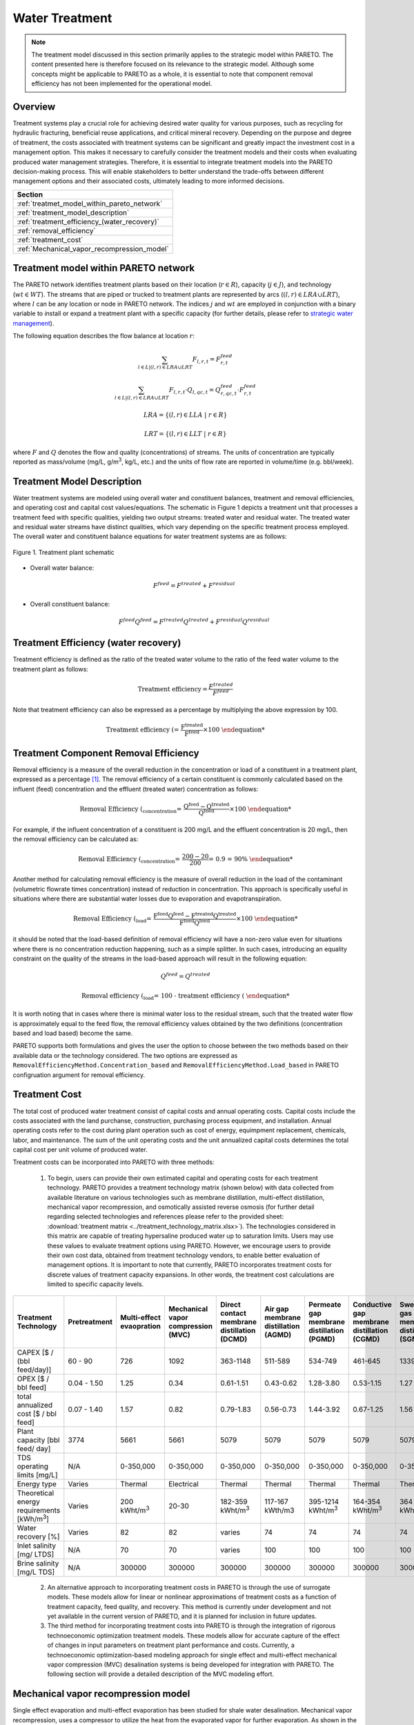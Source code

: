 Water Treatment
===============

.. note::
   The treatment model discussed in this section primarily applies to the strategic model within PARETO. The content presented here is therefore focused on its relevance to the strategic model. Although some concepts might be applicable to PARETO as a whole, it is essential to note that component removal efficiency has not been implemented for the operational model.

Overview
-----------

Treatment systems play a crucial role for achieving desired water quality for various purposes, such as recycling for hydraulic fracturing, beneficial reuse applications, and critical mineral recovery.  Depending on the purpose and degree of treatment, the costs associated with treatment systems can be significant and greatly impact the investment cost in a management option. This makes it necessary to carefully consider the treatment models and their costs when evaluating produced water management strategies. Therefore, it is essential to integrate treatment models into the PARETO decision-making process. This will enable stakeholders to better understand the trade-offs between different management options and their associated costs, ultimately leading to more informed decisions.


+--------------------------------------------------------+
| Section                                                |
+========================================================+
| :ref:`treatmet_model_within_pareto_network`            |
+--------------------------------------------------------+
| :ref:`treatment_model_description`                     |
+--------------------------------------------------------+
| :ref:`treatment_efficiency_(water_recovery)`           |
+--------------------------------------------------------+
| :ref:`removal_efficiency`                              |
+--------------------------------------------------------+
| :ref:`treatment_cost`                                  |
+--------------------------------------------------------+
| :ref:`Mechanical_vapor_recompression_model`            |
+--------------------------------------------------------+

.. _treatmet_model_within_pareto_network:

Treatment model within PARETO network
-----------------------------------------

The PARETO network identifies treatment plants based on their location (:math:`r \in R`), capacity (:math:`j \in J`), and technology (:math:`wt \in WT`). The streams that are piped or trucked to treatment plants are represented by arcs (:math:`(l,r) \in LRA \cup LRT`), where :math:`l` can be any location or node in PARETO network. The indices :math:`j` and :math:`wt` are employed in conjunction with a binary variable to install or expand a treatment plant with a specific capacity (for further details, please refer to `strategic  water management <../strategic_water_management/index.rst>`_).
    
The following equation describes the flow balance at location :math:`r`:

.. math::
    
    \sum_{l \in L | (l, r) \in LRA \cup LRT}F_{l,r,t} = F_{r,t}^{feed}

.. math::
    
    \sum_{l \in L | (l, r) \in LRA \cup LRT} F_{l,r,t} \cdot Q_{l,qc,t} = Q_{r,qc,t}^{feed} \cdot F_{r,t}^{feed}

.. math::

   LRA = \{(l, r) \in LLA \ | \ r \in R\}

.. math::

   LRT = \{(l, r) \in LLT \ | \ r \in R\}


where :math:`F` and :math:`Q` denotes the flow and quality (concentrations) of streams. The units of concentration are typically reported as mass/volume (mg/L, g/m\ :sup:`3`, kg/L, etc.) and the units of flow rate are reported in volume/time (e.g. bbl/week).


.. _treatment_model_description:

Treatment Model Description
--------------------------------

Water treatment systems are modeled using overall water and constituent balances, treatment and removal efficiencies, and operating cost and capital cost values/equations. The schematic in Figure 1 depicts a treatment unit that processes a treatment feed with specific qualities, yielding two output streams: treated water and residual water. The treated water and residual water streams have distinct qualities, which vary depending on the specific treatment process employed.
The overall water and constituent balance equations for water treatment systems are as follows:
  

.. figure:: ../../img/treatmentpic.png
    :width: 400
    :align: center

    Figure 1. Treatment plant schematic
 


* Overall water balance: 

  .. math::

      F^{feed} = F^{treated} + F^{residual}

* Overall constituent balance: 

  .. math::

      F^{feed}Q^{feed} = F^{treated}Q^{treated} + F^{residual}Q^{residual}


.. _treatment_efficiency_(water_recovery):

Treatment Efficiency (water recovery)
-----------------------------------------------

Treatment efficiency is defined as the ratio of the treated water volume to the ratio of the feed water volume to the treatment plant as follows:

.. math::
    
    \text{Treatment efficiency} = \frac{F^{treated}}{F^{feed}}

Note that treatment efficiency can also be expressed as a percentage by multiplying the above expression by 100.

.. math::
    
    \text{Treatment efficiency (%)} = \frac{F^{treated}}{F^{feed}} \times 100
    

.. _removal_efficiency:

Treatment Component Removal Efficiency
----------------------------------------

Removal efficiency is a measure of the overall reduction in the concentration or load of a constituent in a treatment plant, expressed as a percentage [1]_. The removal efficiency of a certain constituent is commonly calculated based on the influent (feed) concentration and the effluent (treated water) concentration as follows:

.. math::
    
    \text{Removal Efficiency (%)}_{concentration} = \frac{Q^{feed} - Q^{treated}}{Q^{feed}} \times 100

For example, if the influent concentration of a constituent is 200 mg/L and the effluent concentration is 20 mg/L, then the removal efficiency can be calculated as:

.. math::
    
    \text{Removal Efficiency (%)}_{concentration} = \frac{200 - 20}{200} = 0.9 = 90\%

Another method for calculating removal efficiency is the measure of overall reduction in the load of the contaminant (volumetric flowrate times concentration) instead of reduction in concentration. This approach is specifically useful in situations where there are substantial water losses due to evaporation and evapotranspiration. 

.. math::

   \text{Removal Efficiency (%)}_{load} = \frac{F^{feed}Q^{feed} - F^{treated}Q^{treated}}{F^{feed}Q^{feed}} \times 100


it should be noted that the load-based definition of removal efficiency will have a non-zero value even for situations where there is no concentration reduction happening, such as a simple splitter. In such cases, introducing an equality constraint on the quality of the streams in the load-based approach will result in the following equation:

.. math::

    Q^{feed} = Q^{treated}  

.. math::
    
    \text{Removal efficiency (%)}_{load} = 100 - \text{treatment efficiency (%)}


It is worth noting that in cases where there is minimal water loss to the residual stream, such that the treated water flow is approximately equal to the feed flow, the removal efficiency values obtained by the two definitions (concentration based and load based) become the same. 

PARETO supports both formulations and gives the user the option to choose between the two methods based on their available data or the technology considered. The two options are expressed as ``RemovalEfficiencyMethod.Concentration_based`` and ``RemovalEfficiencyMethod.Load_based`` in PARETO configruation argument for removal efficiency.

.. _treatment_cost:

Treatment Cost
---------------------

The total cost of produced water treatment consist of capital costs and annual operating costs. Capital costs include the costs associated with the land purchanse, construction, purchasing process equipment, and installation. Annual operating costs refer to the cost during plant operation such as cost of energy, equimpment replacement, chemicals, labor, and maintenance. The sum of the unit operating costs and the unit annualized capital costs determines the total capital cost per unit volume of produced water.

Treatment costs can be incorporated into PARETO with three methods:

 1) To begin, users can provide their own estimated capital and operating costs for each treatment technology. PARETO provides a treatment technology matrix (shown below) with data collected from available literature on various technologies such as membrane distillation, multi-effect distillation, mechanical vapor recompression, and osmotically assisted reverse osmosis (for further detail regarding selected technologies and references please refer to the provided sheet: :download:`treatment matrix <../treatment_technology_matrix.xlsx>`). The technologies considered in this matrix are capable of treating hypersaline produced water up to saturation limits. Users may use these values to evaluate treatment options using PARETO. However, we encourage users to provide their own cost data, obtained from treatment technology vendors, to enable better evaluation of management options.
    It is important to note that currently, PARETO incorporates treatment costs for discrete values of treatment capacity expansions. In other words, the treatment cost calculations are limited to specific capacity levels.

+-------------------------------------------------------------------------------+-----------------+--------------------------------+-------------------------------------------+--------------------------------------------+-------------------------------------------+-------------------------------------------+-------------------------------------------+--------------------------------------------+--------------------------------------------+--------------------------------------------+--------------------------------------------------------+--------------------------------------------+--------------------------------------------+--------------------------------------------------+--------------------------------------------+
|                                   Treatment Technology                        |  Pretreatment   | Multi-effect evaopration       | Mechanical vapor compression (MVC)        | Direct contact membrane distillation (DCMD)| Air gap membrane distillation (AGMD)      | Permeate gap membrane distillation (PGMD) |Conductive gap membrane distillation (CGMD)| Sweeping gas membrane distillation (SGMD)  | Vacuum membrane distillation (VMD)         | Osmotically assisted reverse osmosis (OARO)| Cascading osmotically mediated reverse osmosis (COMRO) | Low-salt rejection reverse osmosis (LSRRO) | Brine reflux OARO (BR-OARO)                | Split feed counterflow reverse osmosis (SF-OARO) | Consecutive loop OARO (CL-OARO)            |
+===============================================================================+=================+================================+===========================================+============================================+===========================================+===========================================+===========================================+============================================+============================================+============================================+========================================================+============================================+============================================+==================================================+============================================+
|CAPEX [$ / (bbl feed/day)]                                                     | 60 - 90         | 726                            | 1092                                      | 363-1148                                   | 511-589                                   | 534-749                                   | 461-645                                   | 1339                                       | 314-689                                    | 448-1432                                   | 1301                                                   | 965                                        | 1389                                       | 1777                                             | 2181                                       |
+-------------------------------------------------------------------------------+-----------------+--------------------------------+-------------------------------------------+--------------------------------------------+-------------------------------------------+-------------------------------------------+-------------------------------------------+--------------------------------------------+--------------------------------------------+--------------------------------------------+--------------------------------------------------------+--------------------------------------------+--------------------------------------------+--------------------------------------------------+--------------------------------------------+
|OPEX [$ / bbl feed]                                                            | 0.04 - 1.50     | 1.25                           | 0.34                                      | 0.61-1.51                                  | 0.43-0.62                                 | 1.28-3.80                                 | 0.53-1.15                                 | 1.27                                       | 0.45-1.77                                  | 0.066-0.32                                 | 0.47                                                   | 0.43                                       | 0.51                                       | 0.55                                             | 0.68                                       |
+-------------------------------------------------------------------------------+-----------------+--------------------------------+-------------------------------------------+--------------------------------------------+-------------------------------------------+-------------------------------------------+-------------------------------------------+--------------------------------------------+--------------------------------------------+--------------------------------------------+--------------------------------------------------------+--------------------------------------------+--------------------------------------------+--------------------------------------------------+--------------------------------------------+
|total annualized cost [$ / bbl feed]                                           | 0.07 - 1.40     | 1.57                           | 0.82                                      | 0.79-1.83                                  | 0.56-0.73                                 | 1.44-3.92                                 | 0.67-1.25                                 | 1.56                                       | 0.60-1.84                                  | 0.12-0.54                                  | 0.83                                                   | 0.7                                        | 0.82                                       | 0.94                                             | 1.15                                       |
+-------------------------------------------------------------------------------+-----------------+--------------------------------+-------------------------------------------+--------------------------------------------+-------------------------------------------+-------------------------------------------+-------------------------------------------+--------------------------------------------+--------------------------------------------+--------------------------------------------+--------------------------------------------------------+--------------------------------------------+--------------------------------------------+--------------------------------------------------+--------------------------------------------+
| Plant capacity [bbl feed/ day]                                                | 3774            | 5661                           | 5661                                      | 5079                                       | 5079                                      | 5079                                      | 5079                                      | 5079                                       | 5079                                       | 2944                                       | 2944                                                   | 2944                                       | 5079                                       | 5079                                             | 5079                                       |
+-------------------------------------------------------------------------------+-----------------+--------------------------------+-------------------------------------------+--------------------------------------------+-------------------------------------------+-------------------------------------------+-------------------------------------------+--------------------------------------------+--------------------------------------------+--------------------------------------------+--------------------------------------------------------+--------------------------------------------+--------------------------------------------+--------------------------------------------------+--------------------------------------------+
| TDS operating limits [mg/L]                                                   | N/A             | 0-350,000                      | 0-350,000                                 | 0-350,000                                  | 0-350,000                                 | 0-350,000                                 | 0-350,000                                 | 0-350,000                                  | 0-350,000                                  | 0-350,000                                  | 0-350,000                                              | 0-350,000                                  | 0-350,000                                  | 0-350,000                                        | 0-350,000                                  |
+-------------------------------------------------------------------------------+-----------------+--------------------------------+-------------------------------------------+--------------------------------------------+-------------------------------------------+-------------------------------------------+-------------------------------------------+--------------------------------------------+--------------------------------------------+--------------------------------------------+--------------------------------------------------------+--------------------------------------------+--------------------------------------------+--------------------------------------------------+--------------------------------------------+
| Energy type                                                                   | Varies          | Thermal                        | Electrical                                | Thermal                                    | Thermal                                   | Thermal                                   | Thermal                                   | Thermal                                    | Thermal                                    | Electrical                                 | Electrical                                             | Electrical                                 | Electrical                                 | Electrical                                       | Electrical                                 |
+-------------------------------------------------------------------------------+-----------------+--------------------------------+-------------------------------------------+--------------------------------------------+-------------------------------------------+-------------------------------------------+-------------------------------------------+--------------------------------------------+--------------------------------------------+--------------------------------------------+--------------------------------------------------------+--------------------------------------------+--------------------------------------------+--------------------------------------------------+--------------------------------------------+
| Theoretical energy requirements [kWh/m\ :sup:`3`]                             | Varies          | 200 kWht/m\ :sup:`3`           | 20-30                                     | 182-359 kWht/m\ :sup:`3`                   | 117-167 kWth/m3                           | 395-1214 kWht/m\ :sup:`3`                 | 164-354 kWht/m\ :sup:`3`                  | 364 kWht/m\ :sup:`3`                       | 130-640 kWht/m\ :sup:`3`                   | 8-20                                       | 12.8                                                   | 28.9                                       | 16.13                                      | 17.46                                            | 26.6                                       |
+-------------------------------------------------------------------------------+-----------------+--------------------------------+-------------------------------------------+--------------------------------------------+-------------------------------------------+-------------------------------------------+-------------------------------------------+--------------------------------------------+--------------------------------------------+--------------------------------------------+--------------------------------------------------------+--------------------------------------------+--------------------------------------------+--------------------------------------------------+--------------------------------------------+
| Water recovery [%]                                                            | Varies          | 82                             | 82                                        | varies                                     | 74                                        | 74                                        | 74                                        | 74                                         | 74                                         | varies                                     | 75                                                     | 75                                         | 74                                         | 74                                               | 74                                         |
+-------------------------------------------------------------------------------+-----------------+--------------------------------+-------------------------------------------+--------------------------------------------+-------------------------------------------+-------------------------------------------+-------------------------------------------+--------------------------------------------+--------------------------------------------+--------------------------------------------+--------------------------------------------------------+--------------------------------------------+--------------------------------------------+--------------------------------------------------+--------------------------------------------+
| Inlet salinity [mg/ LTDS]                                                     | N/A             | 70                             | 70                                        |varies                                      | 100                                       | 100                                       | 100                                       | 100                                        | 100                                        | varies                                     | 70                                                     | 70                                         | 100                                        | 100                                              | 100                                        |
+-------------------------------------------------------------------------------+-----------------+--------------------------------+-------------------------------------------+--------------------------------------------+-------------------------------------------+-------------------------------------------+-------------------------------------------+--------------------------------------------+--------------------------------------------+--------------------------------------------+--------------------------------------------------------+--------------------------------------------+--------------------------------------------+--------------------------------------------------+--------------------------------------------+
| Brine salinity [mg/L TDS]                                                     | N/A             | 300000                         | 300000                                    | 300000                                     | 300000                                    | 300000                                    | 300000                                    | 300000                                     | 300000                                     | 230000                                     | 230000                                                 | 300000                                     | 300000                                     | 300000                                           |300000                                      |
+-------------------------------------------------------------------------------+-----------------+--------------------------------+-------------------------------------------+--------------------------------------------+-------------------------------------------+-------------------------------------------+-------------------------------------------+--------------------------------------------+--------------------------------------------+--------------------------------------------+--------------------------------------------------------+--------------------------------------------+--------------------------------------------+--------------------------------------------------+--------------------------------------------+



 2) An alternative approach to incorporating treatment costs in PARETO is through the use of surrogate models. These models allow for linear or nonlinear approximations of treatment costs as a function of treatment capacity, feed quality, and recovery. This method is currently under development and not yet available in the current version of PARETO, and it is planned for inclusion in future updates.

 3) The third method for incorporating treatment costs into PARETO is through the integration of rigorous technoeconomic optimization treatment models. These models allow for accurate capture of the effect of changes in input parameters on treatment plant performance and costs. Currently, a technoeconomic optimization-based modeling approach for single effect and multi-effect mechanical vapor compression (MVC) desalination systems is being developed for integration with PARETO. The following section will provide a detailed description of the MVC modeling effort.

.. _Mechanical_vapor_recompression_model:

Mechanical vapor recompression model
--------------------------------------

Single effect evaporation and multi-effect evaporation has been studied for shale water desalination. Mechanical vapor recompression, uses a compressor to utilize the heat from the evaporated vapor for further evaporation. As shown in the schematic in Figure (2), for a system with I effects, the produced water is fed into evaporator I. After evaporation, the brine from the i\ :sup:`th` effect is sent to the (i-1)\ :sup:`th` effect and the vapor from the (i-1)\ :sup:`th` effect is sent to the i\ :sup:`th` effect.

.. figure:: ../../img/mee_svr_schematic.png
    :width: 600
    :align: center

    Figure 2. MEE-SVC treatment flowsheet

The vapor from the i\ :sup:`th` evaporator is sent to the compressor for recompression. The superheated vapor from the compressor is then sent into the tubes of the 1\ :sup:`st` evaporator to carry out the evaporation process. The condensate from all the evaporator effects is sent to the preheater where it preheats the feed and thus aids in heat integration.

Model Description
~~~~~~~~~~~~~~~~~~

The multi-effect evaporator model is built to consider multiple evaporator effects. The user can specify the number of effects, feed flow rate, TDS concentration in feed and the minimum TDS specification in the brine. The model then calculates the capital costs, operating costs, compressor work, compressor capacity, evaporator heat exchange area and the preheater area. The user can also obtain the pressures, temperatures and concentrations of the individual streams. 
The model is built in Pyomo and is based on equations Onishi et al.'s study [2]_ on shale gas flowback water desalination. 

Variable Definitions
+++++++++++++++++++++

.. list-table:: Variable definitions
    :widths: 15 50 15 15
    :header-rows: 1

    * - Symbol
      - Doc
      - Units
      - Index sets
  
    * - :math:`{F_{in}}`
      - Flow rate of the feed
      - kg/s
      - None
  
    * - :math:`{F_{brine}}`
      - Flow rate of brine
      - kg/s
      - i
  
    * - :math:`{F_{vapor}}`
      - Flow rate of the vapor
      - kg/s
      - i

    * - :math:`{F_{spv}}`
      - Flow rate of super heated vapor
      - kg/s
      - None

    * - :math:`{F_{freshwater}}`
      - Flow rate of fresh water
      - kg/s
      - None

    * - :math:`{T_{feed}}`
      - Temperature of feed water
      - :math:`{^{\circ} C}`
      - None

    * - :math:`{T_{in}}`
      - Temperature of water entering the :math:`{I^{th}}`
      - :math:`{^{\circ} C}`
      - None

    * - :math:`{T_{cond}}`
      - Temperature of condensate
      - :math:`{^{\circ} C}`
      - i

    * - :math:`{T_{brine}}`
      - Temperature of brine
      - :math:`{^{\circ} C}`
      - i

    * - :math:`{T_{vapor}}`
      - Temperature of vapor from the evaporators
      - :math:`{^{\circ} C}`
      - i

    * - :math:`{T_{spv}}`
      - Temperature of super heated vapor
      - :math:`{^{\circ} C}`
      - None

    * - :math:`{T_{ideal}}`
      - Ideal temperature in th evaporators
      - :math:`{^{\circ} C}`
      - i
  
    * - :math:`{T_{sv}}`
      - Temperature of saturated vapor
      - :math:`{^{\circ} C}`
      - i
  
    * - :math:`{T_{mix}^{out}}`
      - Temperature of mixer outlet
      - :math:`{^{\circ} C}`
      - None

    * - :math:`{T_{freshwater}}`
      - Temperature of fresh water
      - :math:`{^{\circ} C}`
      - None

    * - BPE
      - Boiling point elevation
      - :math:`{^{\circ} C}`
      - i

    * - :math:`{H_{feed}}`
      - Enthalpy of the feed water
      - kJ/kg
      - None

    * - :math:`{H_{in}}`
      - Enthalpy of the water entering the :math:`{I^{th}}` evaporator
      - kJ/kg
      - None

    * - :math:`{H_{brine}}`
      - Enthalpy of brine
      - kJ/kg
      - i

    * - :math:`{H_{vapor}}`
      - Enthalpy of vapor
      - kJ/kg
      - i

    * - :math:`{H_{spv}}`
      - Enthalpy of super heated vapor
      - kJ/kg
      - None

    * - :math:`{H_{cond}^{vap}}`
      - Enthalpy of condensate vapor
      - kJ/kg
      - None

    * - :math:`{H_{cond}}`
      - Enthalpy of condensate
      - kJ/kg
      - None

    * - :math:`{P_{vapor}}`
      - Vapor pressure in the evaporator
      - kPa
      - i

    * - :math:`{P_{sv}}`
      - Saturated vapor pressure
      - kPa
      - i

    * - :math:`{P_{spv}}`
      - Pressure of the super heated vapor
      - kPa
      - None
  
    * - :math:`{Q_{in}}`
      - TDS concentration of the feed
      - g/kg
      - None
  
    * - :math:`{Q_{brine}}`
      - TDS concentration in the brine
      - g/kg
      - i
  
    * - :math:`{Q_{spec}}`
      - TDS specification in the outlet brine stream
      - g/kg
      - None

    * - :math:`{X_{s}^{in}}`
      - Mass fraction of TDS in feed
      - (-)
      - None

    * - :math:`{X_{s}^{brine}}`
      - Mass fraction of TDS in brine
      - (-)
      - i
  
    * - E
      - Heat flow in the evaporator
      - kW
      - i
  
    * - :math:`{W_{compr}}`
      - Work done by the compressor
      - kW
      - None
  
    * - :math:`{C_{compr}}`
      - Capacity of the compressor
      - HP 
      - None
  
    * - :math:`{\eta}`
      - Isentropic efficiency of the compressor
      - (-)
      - None

    * - :math:`{U_{evap}}`
      - Overall heat transfer coefficient of the evaporator (latent heat)
      - :math:`{\frac{kW}{m^2K}}`
      - i
  
    * - :math:`{U_{s}}`
      - Overall heat transfer coefficient of the evaporator (Sensible heat)
      - :math:`{\frac{kW}{m^2K}}`
      - None
  
    * - :math:`{U_{ph}}`
      - Overall heat transfer coefficient of the preheater
      - :math:`{\frac{kW}{m^2K}}`
      - None

    * - :math:`{A_{evap}}`
      - Area of the evaporator
      - :math:`{m^2}`
      - i

    * - :math:`{A_{ph}}`
      - Area of the preheater
      - :math:`{m^2}`
      - None

    * - :math:`{C_{p}^{feed}}`
      - Specific heat capacity of the feed water
      - :math:`{kJ/(kg ^{\circ}C)}`
      - None

    * - :math:`{C_{p}^{vapor}}`
      - Specific heat capacity of vapor
      - :math:`{kJ/(kg ^{\circ}C)}`
      - None

    * - :math:`{C_{p}^{mix}}`
      - Specific heat capacity of water from the outlet of the mixer
      - :math:`{kJ/(kg ^{\circ}C)}`
      - None

    * - :math:`{{\Delta}T }`
      - Approach temperatures
      - :math:`{^{\circ}C}`
      - None

    * - :math:`{{\Delta}P }`
      - Minimum pressure difference between evaporator stages
      - :math:`{kPa}`
      - None

    * - :math:`{C_{elec}}`
      - Cost of electricity  
      - :math:`{kUSD/kW year}`
      - None

    * - :math:`{CAPEX_{evap}}`
      - Capital cost for all evaporators
      - :math:`{kUSD}`
      - None

    * - :math:`{CAPEX_{ph}}`
      - Capital cost for Preheater
      - :math:`{kUSD}`
      - None

    * - :math:`{CAPEX_{compr}}`
      - Capital cost for compressor 
      - :math:`{kUSD}`
      - None

    * - :math:`{OPEX_{ann}}`
      - Annualized operating cost
      - :math:`{kUSD/year}`
      - None

    * - :math:`{CAPEX_{ann}}`
      - Annualized capital cost
      - :math:`{kUSD/year}`
      - None





Modeling Equations
~~~~~~~~~~~~~~~~~~~~

Evaporator model
++++++++++++++++

Flow balance in the evaporators:

.. math::

    F_{in} = F_{brine}^{(I)} + F_{vapor}^{(I)}

    F_{in}^{(i+1)} = F_{brine}^{(i)} + F_{vapor}^{(i)} \quad \forall i < I

Flow matching between super heated vapor and flow of vapor from the evaporator:

.. math:: 

    F_{spv} = F_{vapor}^{(I)}

Mass balance in the evaporators:

.. math:: 

    F_{in}Q_{in} = F_{brine}^{(I)}Q_{brine}^{(I)}

    F_{brine}^{(i+1)}Q_{brine}^{(i+1)}=F_{brine}^{(i)}Q_{brine}^{(i)} \quad \forall i < I

Calculating mass fraction of salt from salt salinity:

.. math:: 

    X_{s}^{in} = 0.001 Q_{in}

    X_s^{(i)} = 0.001 Q_{brine}^{(i)} \quad \forall i \in \{0,...,I\}

Energy balance in the evaporator:

.. math:: 

    E^{(I)} + F_{in}H_{in} = F_{brine}^{(I)}H_{brine}^{(I)} + F_{vapor}^{(I)}H_{vapor}^{(I)}

    E^{(i)} + F_{brine}^{(i+1)}H_{brine}^{(i+1)} = F_{brine}^{(i)}H_{brine}^{(i)} + F_{vapor}^{(i)}H_{vapor}^{(i)} \quad \forall i < I

    E^{(1)} =  F_{spv}C_p^{vapor}(T_{spv} - T_{cond}^{(1)}) + F_{spv}(H_{cond}^{vap(1)} - H_{cond}^{(1)})

    E^{(i)} = F_{vapor}^{(i-1)} \lambda^{(i)} \quad \forall i \in \{2,...,I\}

**Thermodynamic Relations**

Relating pressures to temperatures using the Antoine equation: 

.. math:: 

    log(P_{vapor}^{(i)}) = a + \frac{b}{T_{ideal}^{(i)} + c} \quad \forall i \in \{1,.., I\}

    log(P_{spv}^{(1)}) = a + \frac{b}{T_{cond}^{(1)} + c}

    log(P_{sv}^{(i)}) = a + \frac{b}{T_{sv}^{(i)} + c} \quad \forall i \in \{2,..., I\}

Calculating elevation in boiling point due to TDS in the feed water:

.. math:: 

    BPE^{(i)} = 0.1581 + 2.769 X_{s}^{(i)} - 0.002676 T_{ideal}^{(i)}+ 41.78 X_{s}^{(i)2} + 0.134 X_{s}^{(i)}T_{ideal}^{(i)}

Calculating temperature of brine from BPE and ideal temperature in the evaporator:

.. math:: 

    T_{brine}^{(i)} = T_{ideal}^{(i)} + BPE^{(i)}

Estimating the enthalpies:

.. math:: 

    H_{in} = -15940 + 8787X_{s}^{in} + 3.557 T_{in}

    H_{brine}^{(i)} = -15940 + 8787X_{s}^{(i)} + 3.557 T_{brine}^{(i)}\quad \forall i \in \{1,..., I\}

    H_{vapor}^{(i)} = -13470 + 1.84 T_{brine}^{(i)}\quad \forall i \in \{1,..., I\}

    H_{cond}^{(i)vap} = -13470 + 1.84T_{cond}^{(i)}\quad \forall i \in \{1,..., I\}

    H_{cond}^{(i)} = -15940 + 3.557T_{cond}^{(i)}\quad \forall i \in \{1,..., I\}

Calculating LMTD:

.. math:: 

    \theta_1^{(i)} = T_{spv} - T_{brine}^{(i)} \quad \text{for } i = 1

    \theta_1^{(i)} = T_{sv}^{(i)} - T_{brine}^{(i)} \quad \forall i > 1

    \theta_2^{(i)} = T_{cond}^{(i)} - T_{brine}^{(i+1)} \quad \text{for } i = 1

    \theta_2^{(i)} = T_{sv}^{(i)} - T_{brine}^{(i+1)} \quad \forall i \in \{2,.., I-1\}

    \theta_2^{(i)} = T_{sv}^{(i)} - T_{in} \quad \text{for } i = I

    LMTD^{(i)} = (0.5\theta_1^{(i)}\theta_2^{(i)}(\theta_1^{(i)}+\theta_2^{(i)}))^{1/3}

Heat transfer coefficient for evaporator:

.. math:: 

    U_{evap}^{i} = 0.001(1939.4 + 1.40562T_{brine}^{(i)} - 0.002T_{brine}^{(i)2}+ 0.0023T_{brine}^{(i)3})

**Design Equations**

Area of first evaporator calculation:

.. math:: 

    A_{evap}^{(1)} = F_{spv}C_{p}^{vapor}\frac{(T_{spv} - T_{cond}^{(1)})}{U_{s}(LMTD^{(1)})} + F_{spv}\frac{H_{cond}^{(1)vap} - H_{cond}^{(1)}}{U_{evap}^{(1)}(T_{cond}^{(1)} - T_{brine}^{(1)})}

Total Evaporator Area:

.. math:: 

     A_{evap}^{total} = \sum_{i=1}^{I}\frac{E^{(i)}}{U_{evap}^{(i)}LMTD^{(i)}}

Compressor Model
++++++++++++++++

**Thermodynamic Relations**

Isentropic temperature calculation:

.. math:: 

    T_{is} = (T_{brine}^{(I)} + 273.5)(\frac{P_{spv}}{P_{vapor}^{I}})^{\frac{\gamma -1}{\gamma}} - 273.5

Temperature of the super heated vapor can be calculated as:

.. math:: 

    T_{spv} = T_{brine}^{(I)} + \frac{1}{\eta}(T_{is} - T_{brine}^{(I)})

The enthalpy of the super heated vapor can be estimated by:

.. math:: 

    H_{spv} = -13470 + 1.84T_{spv}

**Design Equations**

The compression work is given by:

.. math::
    
    W_{compr} = F_{spv}(H_{spv} - H_{vap}^{(I)})

The compressor capacity in horse power is given by:

.. math:: 

    \mathcal{C}_{compr} = W_{compr} \times 1.34

Mixer Model
++++++++++++

Mass balance in the mixer:

.. math:: 
    
    F_{fresh water} = \sum_{i = 1}^{I}F_{vapor}^{i}

Energy balance in the mixer:

.. math:: 

    T_{mix}^{out} = \frac{\sum_{i = 1}^{I} F_{vapor}^{(i)}T_{brine^{(i)}}}{F_{freshwater}}

Preheater Model
+++++++++++++++

Energy balance in the preheater:

.. math:: 

    F_{freshwater}C_p^{mix}(T_{mix}^{out} - T_{freshwater}) = F_{in}C_{p}^{feed}(T_{in} - T_{feed})

**Thermodynamic Relations**

Estimating specific heat capacities:

.. math:: 

    C_p^{feed} = 0.001(4206.8 - 6.6197 Q_s^{in} + 1.22 \times 10^{-2} Q_{s}^{in^2} + (-1.262 + 5.418 \times 10^{-2}Q_s^{in})T_{feed})

    C_p^{mix} = 0.001(4206.8 - 1.1262 T_{mix}^{out})

Preheater heat transfer coefficient calculation:

.. math:: 

    U_{ph} = 0.001(1939.4 + 1.40562T_{mix}^{out} - 0.002T_{mix}^{out2} + 0.0023T_{mix}^{out3})

Preheater LMTD calculation:

.. math:: 

    \theta_{1ph} = T_{mix}^{out} - T_{in}

    \theta_{2ph} = T_{freshwater} - T_{feed}

     LMTD_{ph} = (0.5 \theta_{1ph} \theta_{2ph}(\theta_{1ph} + \theta_{2ph}))^{1/3}

**Design Equations**

Preheater area calculation:

.. math:: 

    A_{ph} = \frac{F_{freshwater}C_p^{mix}(T_{mix}^{out} - T_{freshwater})}{U_{ph}LMTD_{ph}}

Bounds for feasible operation:

.. math:: 

    T_{spv} \geq T_{cond}^{(1)} + \Delta T_1^{min}

    T_{brine}^{(I)} \geq T_{in} + \Delta T_{2}^{min}

    T_{cond}^{(I)} \geq T_{in} + \Delta T^{min}

    T_{brine}^{(i-1)} \geq T_{cond}^{(i)} + \Delta T_1^{min} \quad \forall i \in \{2,..,I\}

    T_{brine}^{(i-1)} \geq T_{brine}^{(i)} + \Delta T_{stage}^{min} \quad \forall i \in \{2,..,I\}

    T_{cond}^{(i)} \geq T_{brine}^{(i+1)} + \Delta T^{min} \quad \forall i \in \{1,..,I-1\}

    T_{cond}^{(i)} \geq T_{brine}^{(i)} + \Delta T^{min} \quad \forall i \in \{1,...,I\}

    T_{sv}^{(i)} \geq T_{brine}^{(i)} + \Delta T^{min} \quad \forall i \in \{1,...,I\}

    P_{vapor}^{(i)} \geq P_{vapor}^{i+1} + \Delta P^{min} \quad \forall i \in \{1,...,I-1\}

    CR_{max}P_{vapor}^{(I)} \geq P_{spv} \geq P_{vapor}^{(I)}

    S_{brine}^{(1)} \geq S_{spec}

Objective function
++++++++++++++++++

The goal is to minimize the total annualized cost (TAC) of the treatent unit. CAPEX of the equipments were calculated using empirical relations from IDAES costing. Assuming the evaporator is a U-tube heat exchanger, the CAPEX of the evaporators in kUSD is given by:

.. math:: 

    CAPEX_{evap} = \frac{CEPCI_{2022}}{CEPCI_{base}}\frac{1.05}{1000}\sum_{i = 1}^{N_{evap}} exp(11.3852 -0.9186(log(A_{evap}^{(i)}\times 1.1)) + 0.0979(log(A_{evap}^{(i)}\times 1.1))^2 )

CAPEX of centrifugal compressor in kUSD is given by:

.. math:: 

    CAPEX_{compr} = \frac{CEPCI_{2022}}{CEPCI_{base}}\sum_{i = 1}^{N_{compr}} exp(7.58 + 0.8\times log(\mathcal{C}_{compr}))

Assuming the preheater is a U-tube heat exchanger, the CAPEX of the preheater is given by:

.. math:: 

    CAPEX_{ph} = \frac{CEPCI_{2022}}{CEPCI_{base}}\frac{1.05}{1000} (exp(11.3852 -0.9186(log(A_{ph} \times 1.1)) + 0.0979(log(A_{ph} \times 1.1))^2 ))

Note: For CAPEX calculation, the areas have to be in sq. ft.

The total CAPEX is given by: 

.. math:: 

    CAPEX = CAPEX_{evap} + CAPEX_{compr} + CAPEX_{ph}

Annualization factor: The annualization factor for CAPEX is calculated based on fractional interest rate :math:`r = 0.1` per year and amortization period :math:`y = 10` years. 

.. math:: 

    fac =  \frac{r(1+r)^y}{(1+r)^y -1}

The annualized CAPEX is calculated by:

.. math:: 

    CAPEX_{ann} = fac \times CAPEX

The cost of operating the treatment unit comes from operating the compressor using electricity. 

.. math:: 

    OPEX_{ann} = C_{elec} \times W_{compr}

The total annualized cost is therefore given by: 

.. math:: 

    TAC = CAPEX_{ann} + OPEX_{ann}

This is our objective function which we'll minimize. 

Sensitivity Analysis
++++++++++++++++++++

To demonstrate the effect of the feed salinity on the TAC, we consider a single effect evaporator without heat integration using a preheater. The feed flow rate is fixed to 10 kg/s and the outlet brine TDS concentration needs to be above 250 g/kg. The salt concentration in the feed is varied from 70 g/kg to 190 g/kg. A plot of feed salinity vs TAC is generated as shown in Figure 3:

.. figure:: ../../img/sensitivity_analysis_1.png
    :width: 600
    :align: center

    Figure 3. TAC vs feed salinity for a single effect evaporator

For the same conditions, the sensitivity analysis for a multi-effect evaporator with two stages and heat integration using a preheater is shown in Figure 4:

.. figure:: ../../img/sensitivity_analysis_2.png
    :width: 600
    :align: center

    Figure 4. TAC vs feed salinity for a two effect evaporator with heat integration


References
---------------

.. [1] Von Sperling, M., Verbyla, M. E., & Oliveira, S. M. (2020). Assessment of treatment plant performance and water quality data: a guide for students, researchers and practitioners. IWA publishing.
.. [2] Onishi, V. C., Carrero-Parreño, A., Reyes-Labarta, J. A., Ruiz-Femenia, R., Salcedo-Díaz, R., Fraga, E. S., & Caballero, J. A. (2017). Shale gas flowback water desalination: Single vs multiple-effect evaporation with vapor recompression cycle and thermal integration. Desalination, 404, 230-248.
